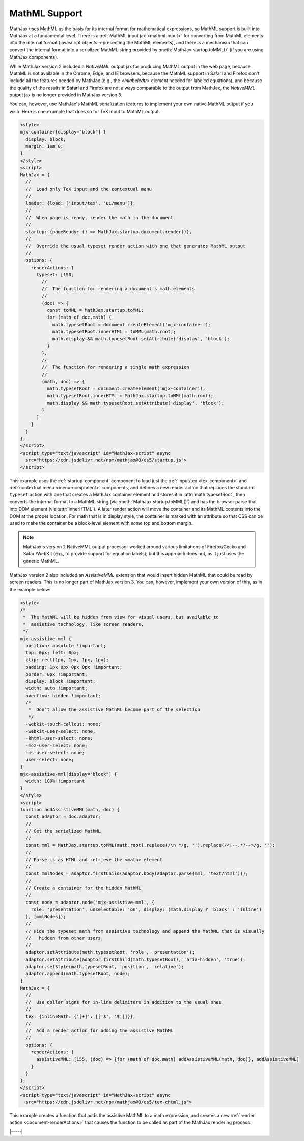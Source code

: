 .. _mathml-output:

##############
MathML Support
##############

MathJax uses MathML as the basis for its internal format for
mathematical expressions, so MathML support is built into MathJax at a
fundamental level.  There is a :ref:`MathML input jax <mathml-input>`
for converting from MathML elements into the internal format
(javascript objects representing the MathML elements), and there is a
mechanism that can convert the internal format into a serialized
MathML string provided by :meth:`MathJax.startup.toMML()` (if you are
using MathJax components).

.. _NativeMML:

While MathJax version 2 included a `NativeMML` output jax for
producing MathML output in the web page, because MathML is not
available in the Chrome, Edge, and IE browsers, because the MathML
support in Safari and Firefox don't include all the features needed by
MathJax (e.g., the `<mlabeledtr>` element needed for labeled
equations), and because the quality of the results in Safari and
Firefox are not always comparable to the output from MathJax, the
`NativeMML` output jax is no longer provided in MathJax version 3.

You can, however, use MathJax's MathML serialization features to
implement your own native MathML output if you wish.  Here is one
example that does so for TeX input to MathML output.

.. code-block:: html

   <style>
   mjx-container[display="block"] {
     display: block;
     margin: 1em 0;
   }
   </style>
   <script>
   MathJax = {
     //
     //  Load only TeX input and the contextual menu
     //
     loader: {load: ['input/tex', 'ui/menu']},
     //
     //  When page is ready, render the math in the document
     //
     startup: {pageReady: () => MathJax.startup.document.render()},
     //
     //  Override the usual typeset render action with one that generates MathML output
     //
     options: {
       renderActions: {
         typeset: [150,
           //
           //  The function for rendering a document's math elements
           //
           (doc) => {
             const toMML = MathJax.startup.toMML;
             for (math of doc.math) {
               math.typesetRoot = document.createElement('mjx-container');
               math.typesetRoot.innerHTML = toMML(math.root);
               math.display && math.typesetRoot.setAttribute('display', 'block');
             }
           },
           //
           //  The function for rendering a single math expression
           //
           (math, doc) => {
             math.typesetRoot = document.createElement('mjx-container');
             math.typesetRoot.innerHTML = MathJax.startup.toMML(math.root);
             math.display && math.typesetRoot.setAttribute('display', 'block');
           }
         ]
       }
     }
   };
   </script>
   <script type="text/javascript" id="MathJax-script" async
     src="https://cdn.jsdelivr.net/npm/mathjax@3/es5/startup.js">
   </script>

This example uses the :ref:`startup-component` component to load just
the :ref:`input/tex <tex-component>` and :ref:`contextual menu
<menu-component>` components, and defines a new render action that
replaces the standard ``typeset`` action with one that creates a
MathJax container element and stores it in :attr:`math.typesetRoot`,
then converts the internal format to a MathML string (via
:meth:`MathJax.startup.toMML()`) and has the browser parse that into
DOM element (via :attr:`innerHTML`).  A later render action will move
the container and its MathML contents into the DOM at the proper
location.  For math that is in display style, the container is marked
with an attribute so that CSS can be used to make the container be a
block-level element with some top and bottom margin.

.. note::

   MathJax's version 2 NativeMML output processor worked around
   various limitations of Firefox/Gecko and Safari/WebKit (e.g., to
   provide support for equation labels), but this approach does not,
   as it just uses the generic MathML.

.. _AssistiveMML:

MathJax version 2 also included an `AssistiveMML` extension that would
insert hidden MathML that could be read by screen readers.  This is no
longer part of MathJax version 3.  You can, however, implement your
own version of this, as in the example below:

.. code-block:: html

   <style>
   /*
    *  The MathML will be hidden from view for visual users, but available to
    *  assistive technology, like screen readers.
    */
   mjx-assistive-mml {
     position: absolute !important;
     top: 0px; left: 0px;
     clip: rect(1px, 1px, 1px, 1px);
     padding: 1px 0px 0px 0px !important;
     border: 0px !important;
     display: block !important;
     width: auto !important;
     overflow: hidden !important;
     /*
      *  Don't allow the assistive MathML become part of the selection
      */
     -webkit-touch-callout: none;
     -webkit-user-select: none;
     -khtml-user-select: none;
     -moz-user-select: none;
     -ms-user-select: none;
     user-select: none;
   }
   mjx-assistive-mml[display="block"] {
     width: 100% !important
   }
   </style>
   <script>
   function addAssistiveMML(math, doc) {
     const adaptor = doc.adaptor;
     //
     // Get the serialized MathML
     //
     const mml = MathJax.startup.toMML(math.root).replace(/\n */g, '').replace(/<!--.*?-->/g, '');
     //
     // Parse is as HTML and retrieve the <math> element
     //
     const mmlNodes = adaptor.firstChild(adaptor.body(adaptor.parse(mml, 'text/html')));
     //
     // Create a container for the hidden MathML
     //
     const node = adaptor.node('mjx-assistive-mml', {
       role: 'presentation', unselectable: 'on', display: (math.display ? 'block' : 'inline')
     }, [mmlNodes]);
     //
     // Hide the typeset math from assistive technology and append the MathML that is visually 
     //   hidden from other users
     //
     adaptor.setAttribute(math.typesetRoot, 'role', 'presentation');
     adaptor.setAttribute(adaptor.firstChild(math.typesetRoot), 'aria-hidden', 'true');
     adaptor.setStyle(math.typesetRoot, 'position', 'relative');
     adaptor.append(math.typesetRoot, node);
   }
   MathJax = {
     //
     //  Use dollar signs for in-line delimiters in addition to the usual ones
     //
     tex: {inlineMath: {'[+]': [['$', '$']]}},
     //
     //  Add a render action for adding the assistive MathML
     //
     options: {
       renderActions: {
         assistiveMML: [155, (doc) => {for (math of doc.math) addAssistiveMML(math, doc)}, addAssistiveMML]
       }
     }
   };
   </script>
   <script type="text/javascript" id="MathJax-script" async
     src="https://cdn.jsdelivr.net/npm/mathjax@3/es5/tex-chtml.js">

This example creates a function that adds the assistive MathML to a
math expression, and creates a new :ref:`render action
<document-renderActions>` that causes the function to be called as
part of the MathJax rendering process.

|-----|
